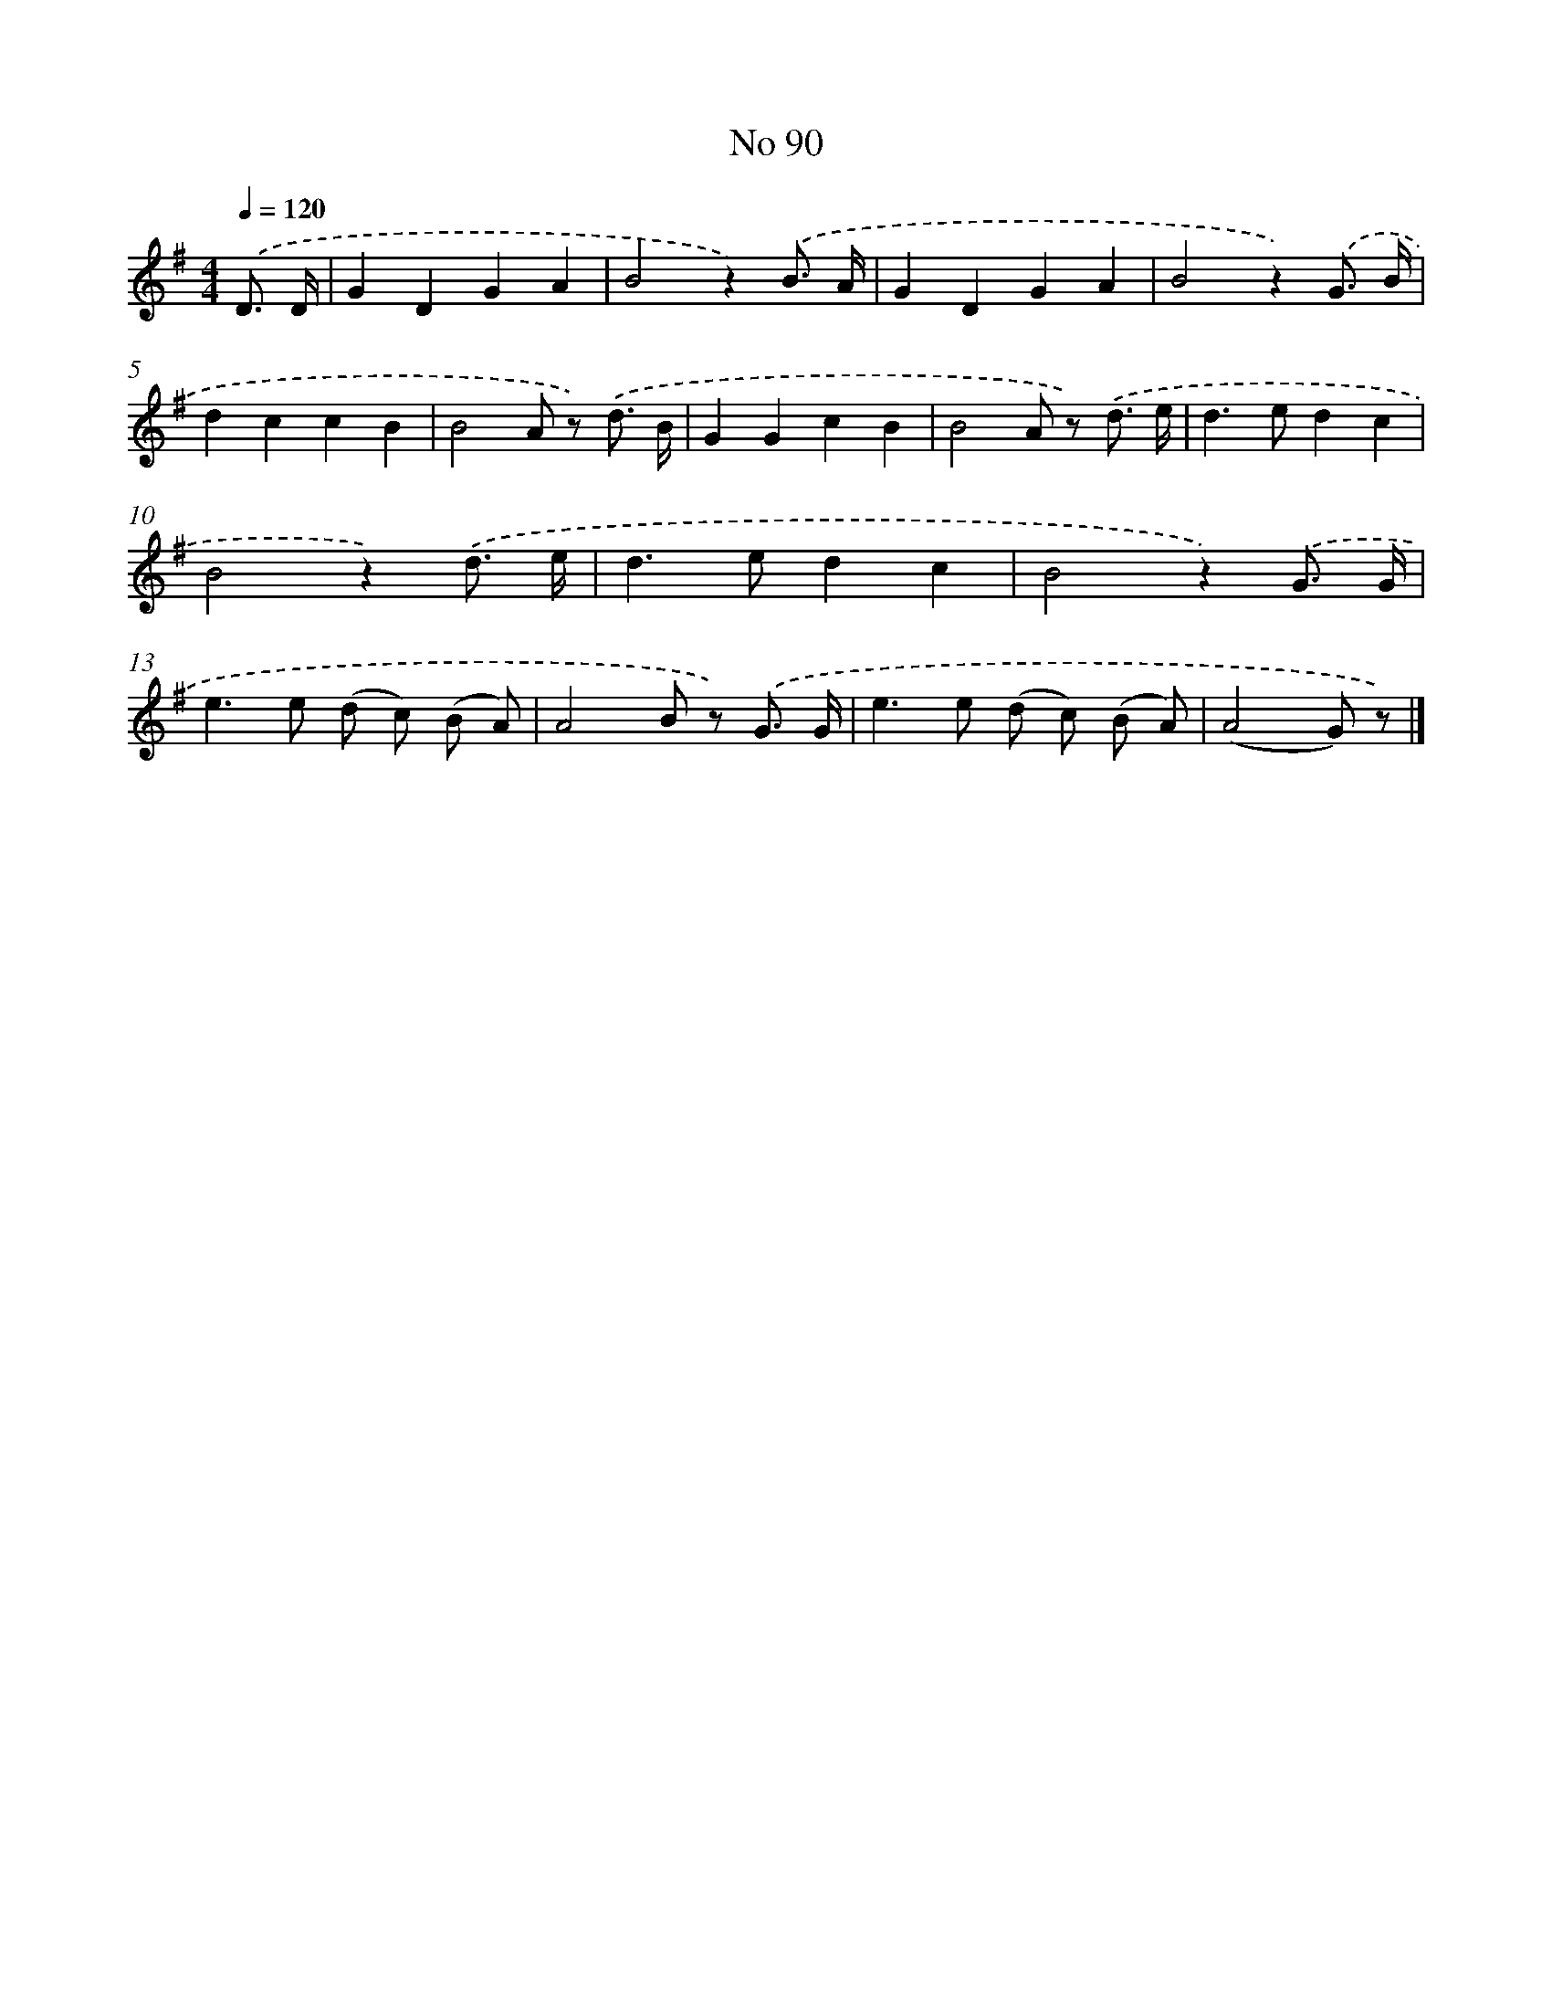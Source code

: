 X: 6451
T: No 90
%%abc-version 2.0
%%abcx-abcm2ps-target-version 5.9.1 (29 Sep 2008)
%%abc-creator hum2abc beta
%%abcx-conversion-date 2018/11/01 14:36:28
%%humdrum-veritas 2025425199
%%humdrum-veritas-data 1722717868
%%continueall 1
%%barnumbers 0
L: 1/8
M: 4/4
Q: 1/4=120
K: G clef=treble
.('D3/ D/ [I:setbarnb 1]|
G2D2G2A2 |
B4z2).('B3/ A/ |
G2D2G2A2 |
B4z2).('G3/ B/ |
d2c2c2B2 |
B4A z) .('d3/ B/ |
G2G2c2B2 |
B4A z) .('d3/ e/ |
d2>e2d2c2 |
B4z2).('d3/ e/ |
d2>e2d2c2 |
B4z2).('G3/ G/ |
e2>e2 (d c) (B A) |
A4B z) .('G3/ G/ |
e2>e2 (d c) (B A) |
(A4G) z) |]
